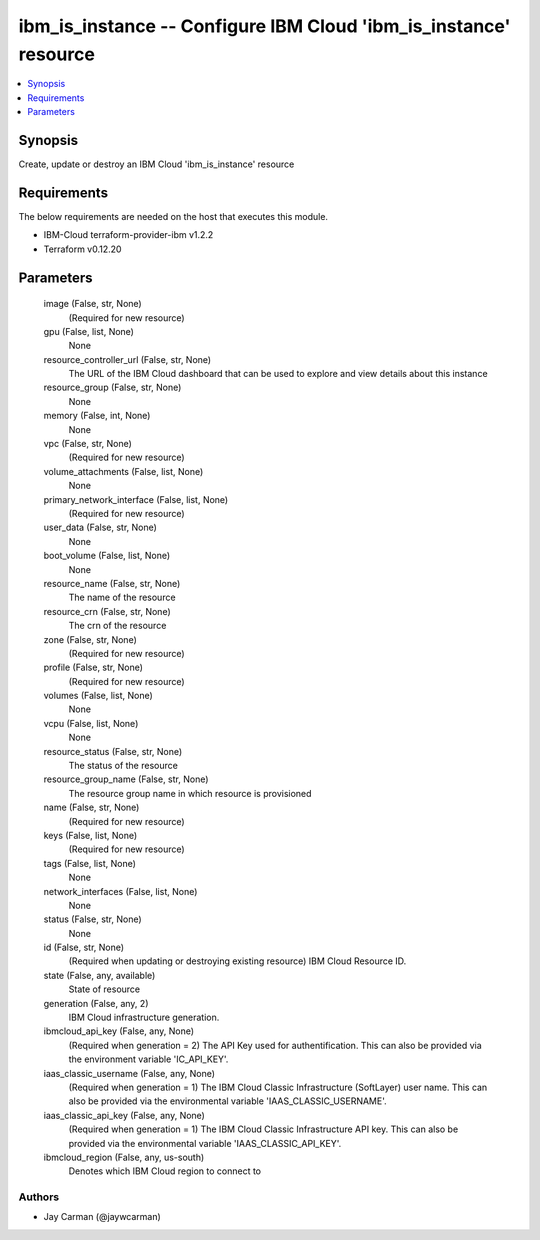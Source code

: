 
ibm_is_instance -- Configure IBM Cloud 'ibm_is_instance' resource
=================================================================

.. contents::
   :local:
   :depth: 1


Synopsis
--------

Create, update or destroy an IBM Cloud 'ibm_is_instance' resource



Requirements
------------
The below requirements are needed on the host that executes this module.

- IBM-Cloud terraform-provider-ibm v1.2.2
- Terraform v0.12.20



Parameters
----------

  image (False, str, None)
    (Required for new resource)


  gpu (False, list, None)
    None


  resource_controller_url (False, str, None)
    The URL of the IBM Cloud dashboard that can be used to explore and view details about this instance


  resource_group (False, str, None)
    None


  memory (False, int, None)
    None


  vpc (False, str, None)
    (Required for new resource)


  volume_attachments (False, list, None)
    None


  primary_network_interface (False, list, None)
    (Required for new resource)


  user_data (False, str, None)
    None


  boot_volume (False, list, None)
    None


  resource_name (False, str, None)
    The name of the resource


  resource_crn (False, str, None)
    The crn of the resource


  zone (False, str, None)
    (Required for new resource)


  profile (False, str, None)
    (Required for new resource)


  volumes (False, list, None)
    None


  vcpu (False, list, None)
    None


  resource_status (False, str, None)
    The status of the resource


  resource_group_name (False, str, None)
    The resource group name in which resource is provisioned


  name (False, str, None)
    (Required for new resource)


  keys (False, list, None)
    (Required for new resource)


  tags (False, list, None)
    None


  network_interfaces (False, list, None)
    None


  status (False, str, None)
    None


  id (False, str, None)
    (Required when updating or destroying existing resource) IBM Cloud Resource ID.


  state (False, any, available)
    State of resource


  generation (False, any, 2)
    IBM Cloud infrastructure generation.


  ibmcloud_api_key (False, any, None)
    (Required when generation = 2) The API Key used for authentification. This can also be provided via the environment variable 'IC_API_KEY'.


  iaas_classic_username (False, any, None)
    (Required when generation = 1) The IBM Cloud Classic Infrastructure (SoftLayer) user name. This can also be provided via the environmental variable 'IAAS_CLASSIC_USERNAME'.


  iaas_classic_api_key (False, any, None)
    (Required when generation = 1) The IBM Cloud Classic Infrastructure API key. This can also be provided via the environmental variable 'IAAS_CLASSIC_API_KEY'.


  ibmcloud_region (False, any, us-south)
    Denotes which IBM Cloud region to connect to













Authors
~~~~~~~

- Jay Carman (@jaywcarman)

